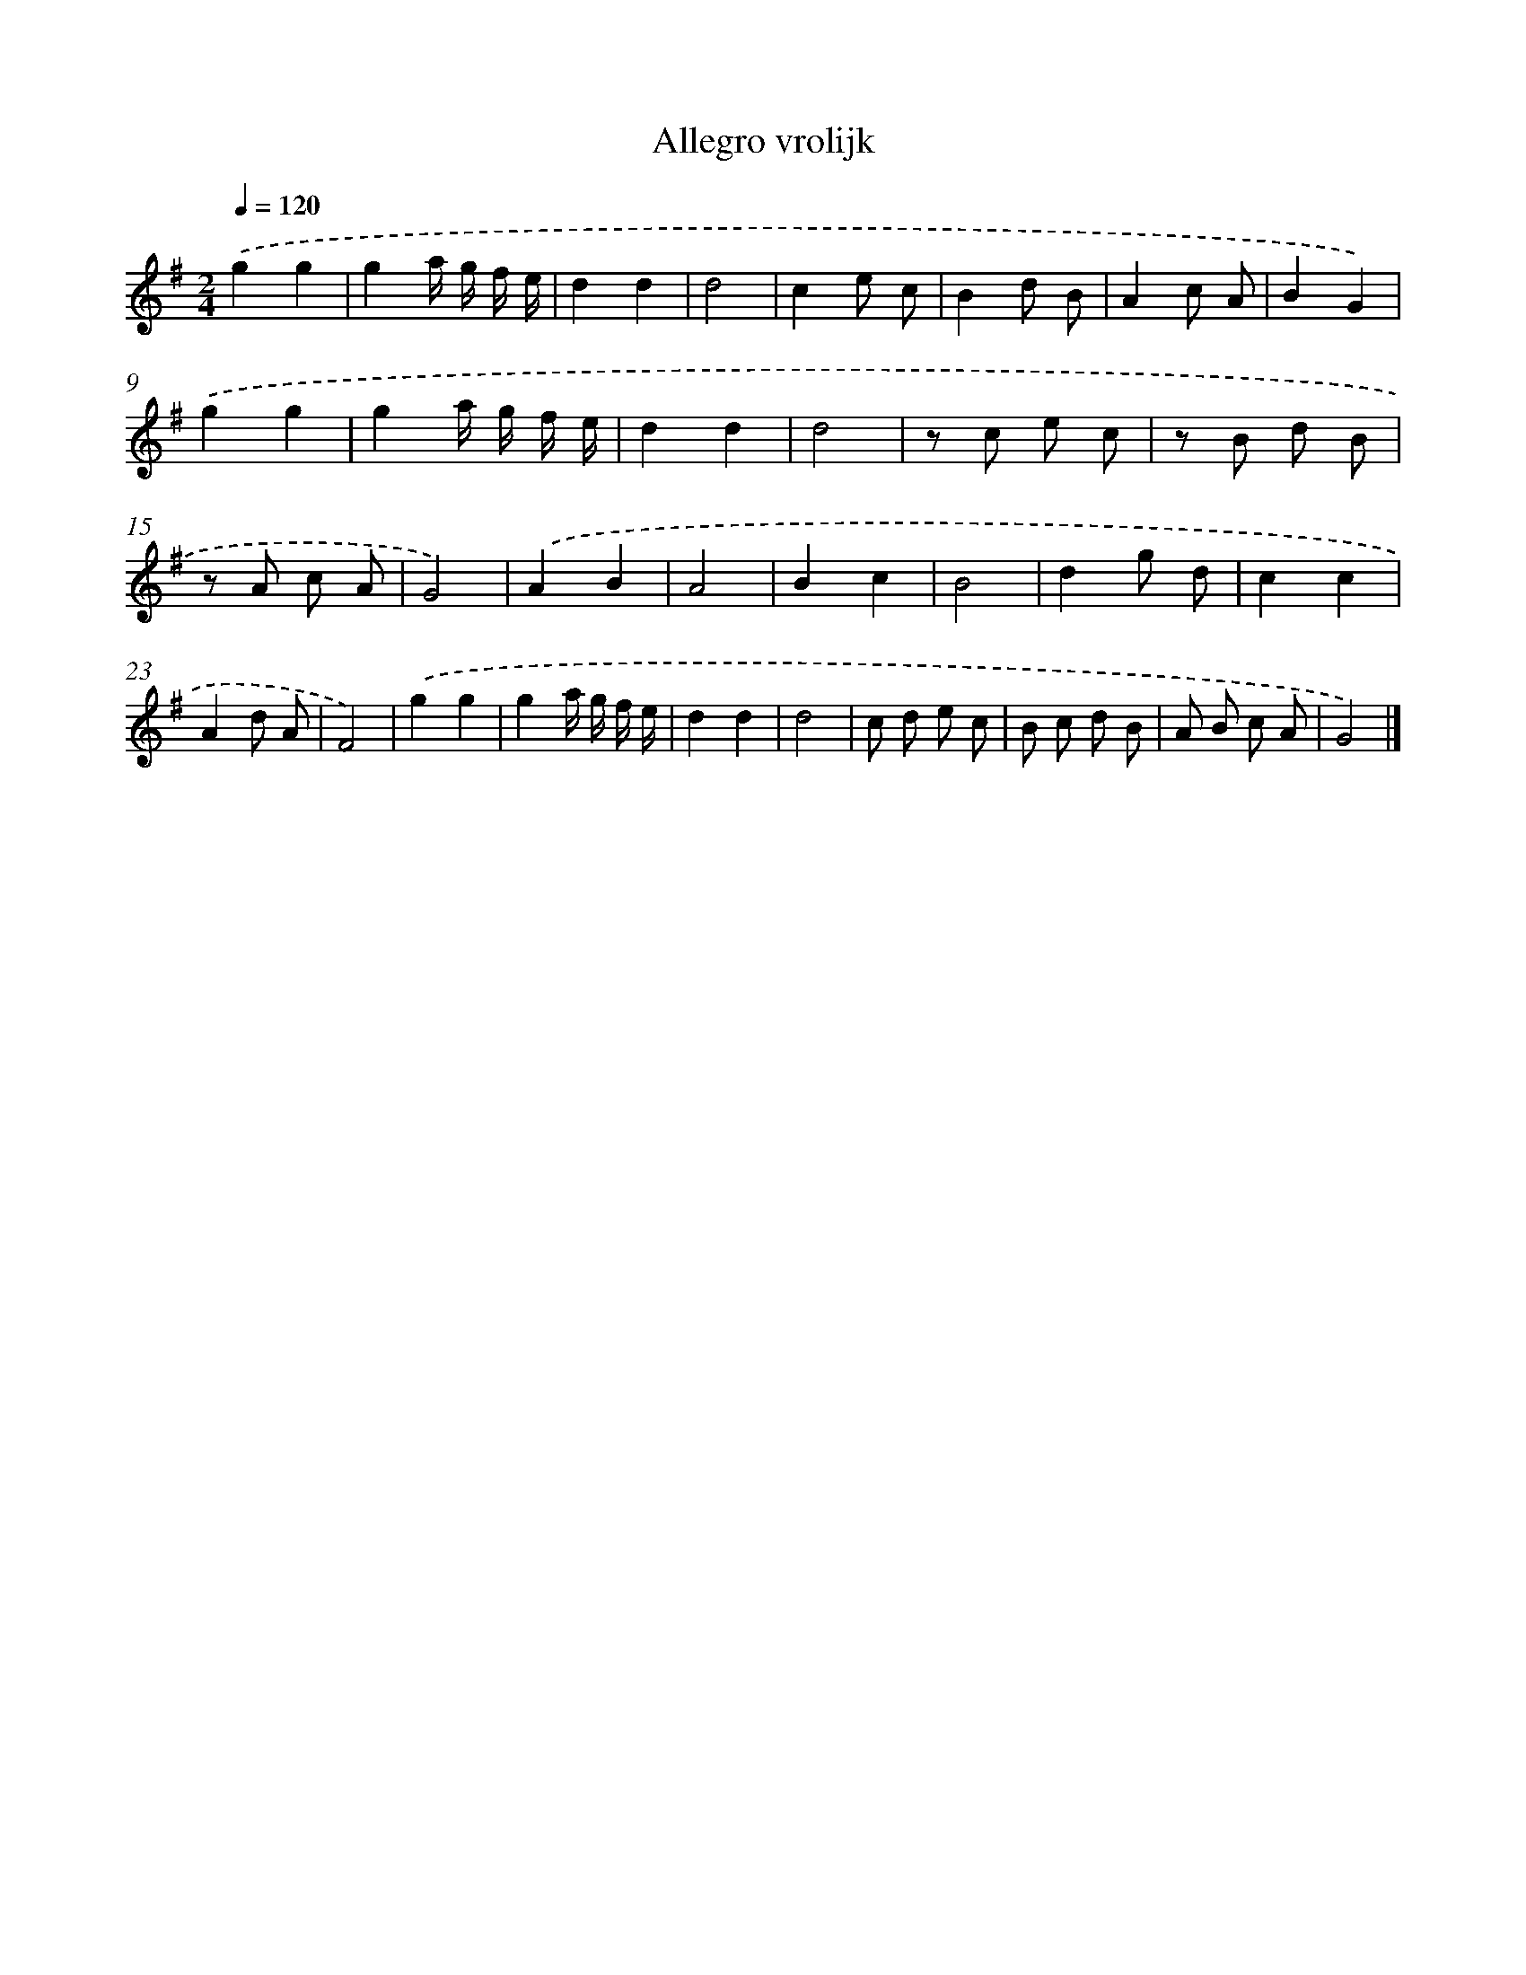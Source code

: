 X: 14820
T: Allegro vrolijk
%%abc-version 2.0
%%abcx-abcm2ps-target-version 5.9.1 (29 Sep 2008)
%%abc-creator hum2abc beta
%%abcx-conversion-date 2018/11/01 14:37:48
%%humdrum-veritas 2257900694
%%humdrum-veritas-data 359989822
%%continueall 1
%%barnumbers 0
L: 1/8
M: 2/4
Q: 1/4=120
K: G clef=treble
.('g2g2 |
g2a/ g/ f/ e/ |
d2d2 |
d4 |
c2e c |
B2d B |
A2c A |
B2G2) |
.('g2g2 |
g2a/ g/ f/ e/ |
d2d2 |
d4 |
z c e c |
z B d B |
z A c A |
G4) |
.('A2B2 |
A4 |
B2c2 |
B4 |
d2g d |
c2c2 |
A2d A |
F4) |
.('g2g2 |
g2a/ g/ f/ e/ |
d2d2 |
d4 |
c d e c |
B c d B |
A B c A |
G4) |]
